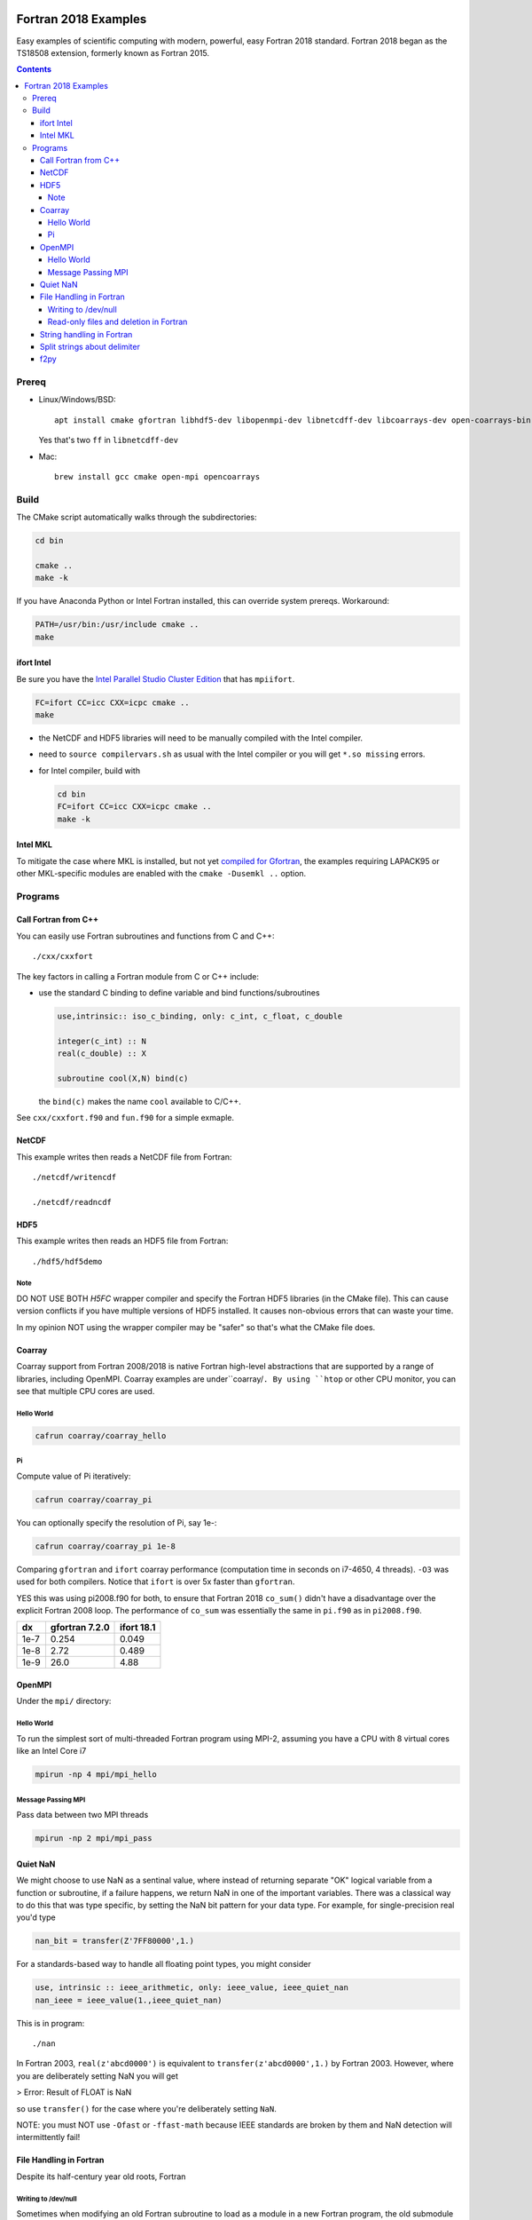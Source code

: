 .. image:: https://travis-ci.org/scivision/fortran2018-examples.svg?branch=master
    :target: https://travis-ci.org/scivision/fortran2018-examples
    
.. image:: https://ci.appveyor.com/api/projects/status/kk2gcmlw1l3pjxy5?svg=true
    :target: https://ci.appveyor.com/project/scivision/fortran2018-examples

=====================
Fortran 2018 Examples
=====================

Easy examples of scientific computing with modern, powerful, easy Fortran 2018 standard.
Fortran 2018 began as the TS18508 extension, formerly known as Fortran 2015.

.. contents::


Prereq
======

* Linux/Windows/BSD::

    apt install cmake gfortran libhdf5-dev libopenmpi-dev libnetcdff-dev libcoarrays-dev open-coarrays-bin

  Yes that's two ``ff`` in ``libnetcdff-dev``
  
* Mac::

    brew install gcc cmake open-mpi opencoarrays


Build
=====
The CMake script automatically walks through the subdirectories:

.. code:: bash

    cd bin

    cmake ..
    make -k
    
If you have Anaconda Python or Intel Fortran installed, this can override system prereqs. Workaround:

.. code:: bash

    PATH=/usr/bin:/usr/include cmake ..
    make
    
    
ifort Intel
-----------
Be sure you have the `Intel Parallel Studio Cluster Edition <https://www.scivision.co/install-intel-compiler-icc-icpc-ifort/>`_ that has ``mpiifort``.

.. code:: bash

    FC=ifort CC=icc CXX=icpc cmake ..
    make
    
    
* the NetCDF and HDF5 libraries will need to be manually compiled with the Intel compiler.
* need to ``source compilervars.sh`` as usual with the Intel compiler or you will get ``*.so missing`` errors.
* for Intel compiler, build with

  .. code:: bash

    cd bin
    FC=ifort CC=icc CXX=icpc cmake ..
    make -k
    
    
Intel MKL
---------
To mitigate the case where MKL is installed, but not yet 
`compiled for Gfortran <https://www.scivision.co/intel-mkl-lapack95-gfortran/>`_, 
the examples requiring LAPACK95 or other MKL-specific modules are enabled with the ``cmake -Dusemkl ..`` option.


Programs
========


Call Fortran from C++
---------------------
You can easily use Fortran subroutines and functions from C and C++::

    ./cxx/cxxfort

The key factors in calling a Fortran module from C or C++ include:

* use the standard C binding to define variable and bind functions/subroutines

  .. code:: fortran

    use,intrinsic:: iso_c_binding, only: c_int, c_float, c_double

    integer(c_int) :: N
    real(c_double) :: X

    subroutine cool(X,N) bind(c)
  
  the ``bind(c)`` makes the name ``cool`` available to C/C++.  

See ``cxx/cxxfort.f90`` and ``fun.f90`` for a simple exmaple.


NetCDF
------
This example writes then reads a NetCDF file from Fortran::

    ./netcdf/writencdf

    ./netcdf/readncdf

HDF5
----
This example writes then reads an HDF5 file from Fortran::

    ./hdf5/hdf5demo
    
Note
~~~~
DO NOT USE BOTH `H5FC` wrapper compiler and specify the Fortran HDF5 libraries (in the CMake file). 
This can cause version conflicts if you have multiple versions of HDF5 installed.
It causes non-obvious errors that can waste your time.

In my opinion NOT using the wrapper compiler may be "safer" so that's what the CMake file does.

Coarray
-------
Coarray support from Fortran 2008/2018 is native Fortran high-level abstractions that are supported by a range of libraries, including OpenMPI.
Coarray examples are under``coarray/``.
By using ``htop`` or other CPU monitor, you can see that multiple CPU cores are used.

Hello World
~~~~~~~~~~~

.. code:: bash

    cafrun coarray/coarray_hello
    
    
Pi
~~
Compute value of Pi iteratively:

.. code:: bash

    cafrun coarray/coarray_pi
    
You can optionally specify the resolution of Pi, say 1e-:

.. code:: bash

    cafrun coarray/coarray_pi 1e-8
    
    
Comparing ``gfortran`` and ``ifort`` coarray performance (computation time in seconds on i7-4650, 4 threads).
``-O3`` was used for both compilers.
Notice that ``ifort`` is over 5x faster than ``gfortran``.

YES this was using pi2008.f90 for both, to ensure that Fortran 2018 ``co_sum()`` didn't have a disadvantage over the explicit Fortran 2008 loop.
The performance of ``co_sum`` was essentially the same in ``pi.f90`` as in ``pi2008.f90``.

=====  ==============  ==========
dx     gfortran 7.2.0  ifort 18.1
=====  ==============  ==========
1e-7   0.254           0.049
1e-8   2.72            0.489
1e-9   26.0            4.88
=====  ==============  ==========




OpenMPI
-------
Under the ``mpi/`` directory:

Hello World
~~~~~~~~~~~~~~~
To run the simplest sort of multi-threaded Fortran program using MPI-2, assuming you have a CPU with 8 virtual cores like an Intel Core i7

.. code:: bash

    mpirun -np 4 mpi/mpi_hello

Message Passing MPI
~~~~~~~~~~~~~~~~~~~
Pass data between two MPI threads

.. code:: bash

    mpirun -np 2 mpi/mpi_pass

Quiet NaN
---------
We might choose to use NaN as a sentinal value, where instead of returning separate "OK" logical variable from a function or subroutine, if a failure happens, we return NaN in one of the important variables.
There was a classical way to do this that was type specific, by setting the NaN bit pattern for your data type.
For example, for single-precision real you'd type

.. code:: fortran

    nan_bit = transfer(Z'7FF80000',1.)

For a standards-based way to handle all floating point types, you might consider

.. code:: fortran

    use, intrinsic :: ieee_arithmetic, only: ieee_value, ieee_quiet_nan
    nan_ieee = ieee_value(1.,ieee_quiet_nan)

This is in program::

    ./nan

In Fortran 2003, ``real(z'abcd0000')`` is equivalent to ``transfer(z'abcd0000',1.)`` by Fortran 2003.
However, where you are deliberately setting NaN you will get 

> Error: Result of FLOAT is NaN 

so use ``transfer()`` for the case where you're deliberately setting ``NaN``.

NOTE: you must NOT use ``-Ofast`` or ``-ffast-math`` because IEEE standards are broken by them and NaN detection will intermittently fail!

File Handling in Fortran
------------------------
Despite its half-century year old roots, Fortran 


Writing to /dev/null
~~~~~~~~~~~~~~~~~~~~~
Sometimes when modifying an old Fortran subroutine to load as a module in a new Fortran program, the old submodule writes a lot of unnecessary data to disk, that can be the primary compute time consumption of the submodule.
You can simply repoint the "open" statements to ``/dev/null``.
Benchmarks of NUL vs. scratch vs. file in::

    ./null

Read-only files and deletion in Fortran
~~~~~~~~~~~~~~~~~~~~~~~~~~~~~~~~~~~~~~~~
The ``readonly`` program shows that even operation system read-only files can be deleted by Fortran, like ``rm -f`` with the ``close(u,status='delete')`` option::

    ./readonly

String handling in Fortran
--------------------------

Split strings about delimiter
-----------------------------
This splits a string once around a delimiter::

    ./split

And notes that it is probably best to use fixed length CHARACTER longer than you'll need.
If you're trying to load and parse a complicated text file, it is perhaps better to load that file first in Python, parse it, then pass it to Fortran via f2py (load Fortran code as a Python module).

f2py
----
simple f2py demo

.. code:: bash


    f2py -c fib3.f90 -m fib3

This creates a `fib3*.so` (Linux/Mac)  or `fib3*.pyd` (Windows), which is used by

.. code:: bash

    python -c "import fib3; print(fib3.fib(8))"

> [0. 1. 1. 2. 3. 5. 8. 13.]

or

.. code:: bash

    python -c "import fib3; print(fib3.fib3.fib(1478))"

> [  0.  1.  1. ...,
>   8.07763763e+307   1.30698922e+308    inf]

Note the file `.f2py_f2cmap`, which is vital to proper assigning of real and complex data types, particularly double precision.

.. code:: python

    dict(real= dict(sp='float', dp='double'),
    complex = dict(sp='complex_float',dp="complex_double"))


